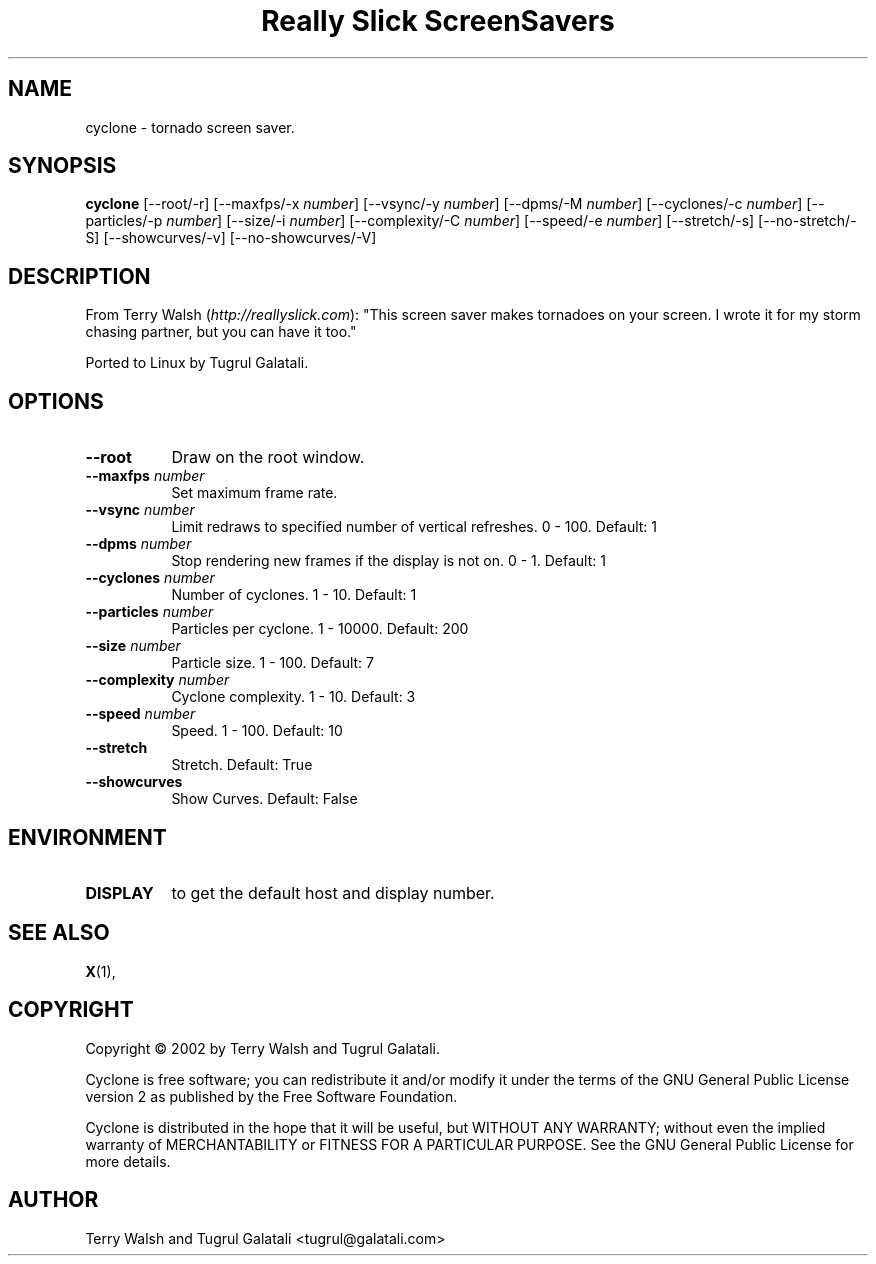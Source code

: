 .TH "Really Slick ScreenSavers" 1 "" "X Version 11"
.de Ds
.Sp
.nf
..
.de De
.fi
..
.SH NAME
cyclone - tornado screen saver.
.SH SYNOPSIS
.B cyclone
[\--root/-r]
[\--maxfps/-x \fInumber\fP]
[\--vsync/-y \fInumber\fP]
[\--dpms/-M \fInumber\fP]
[\--cyclones/-c \fInumber\fP]
[\--particles/-p \fInumber\fP]
[\--size/-i \fInumber\fP]
[\--complexity/-C \fInumber\fP]
[\--speed/-e \fInumber\fP]
[\--stretch/-s]
[\--no-stretch/-S]
[\--showcurves/-v]
[\--no-showcurves/-V]
.SH DESCRIPTION
From Terry Walsh (\fIhttp://reallyslick.com\fP):
"This screen saver makes tornadoes on your screen. I wrote it for my storm chasing partner, but you can have it too."

Ported to Linux by Tugrul Galatali.
.SH OPTIONS
.TP 8
.B \--root
Draw on the root window.
.TP 8
.B \--maxfps \fInumber\fP
Set maximum frame rate.
.TP 8
.B \--vsync \fInumber\fP
Limit redraws to specified number of vertical refreshes.  0 - 100.  Default: 1
.TP 8
.B \--dpms \fInumber\fP
Stop rendering new frames if the display is not on.  0 - 1.  Default: 1
.TP 8
.B \--cyclones \fInumber\fP
Number of cyclones.  1 - 10.  Default: 1
.TP 8
.B \--particles \fInumber\fP
Particles per cyclone.  1 - 10000.  Default: 200
.TP 8
.B \--size \fInumber\fP
Particle size.  1 - 100.  Default: 7
.TP 8
.B \--complexity \fInumber\fP
Cyclone complexity.  1 - 10.  Default: 3
.TP 8
.B \--speed \fInumber\fP
Speed.  1 - 100.  Default: 10
.TP 8
.B \--stretch
Stretch.  Default: True
.TP 8
.B \--showcurves
Show Curves.  Default: False
.SH ENVIRONMENT
.PP
.TP 8
.B DISPLAY
to get the default host and display number.
.SH SEE ALSO
.BR X (1),
.SH COPYRIGHT
Copyright \(co 2002 by Terry Walsh and Tugrul Galatali.  

Cyclone is free software; you can redistribute it and/or modify
it under the terms of the GNU General Public License version 2 as
published by the Free Software Foundation.

Cyclone is distributed in the hope that it will be useful,
but WITHOUT ANY WARRANTY; without even the implied warranty of
MERCHANTABILITY or FITNESS FOR A PARTICULAR PURPOSE.  See the
GNU General Public License for more details.
.SH AUTHOR
Terry Walsh and Tugrul Galatali <tugrul@galatali.com>

